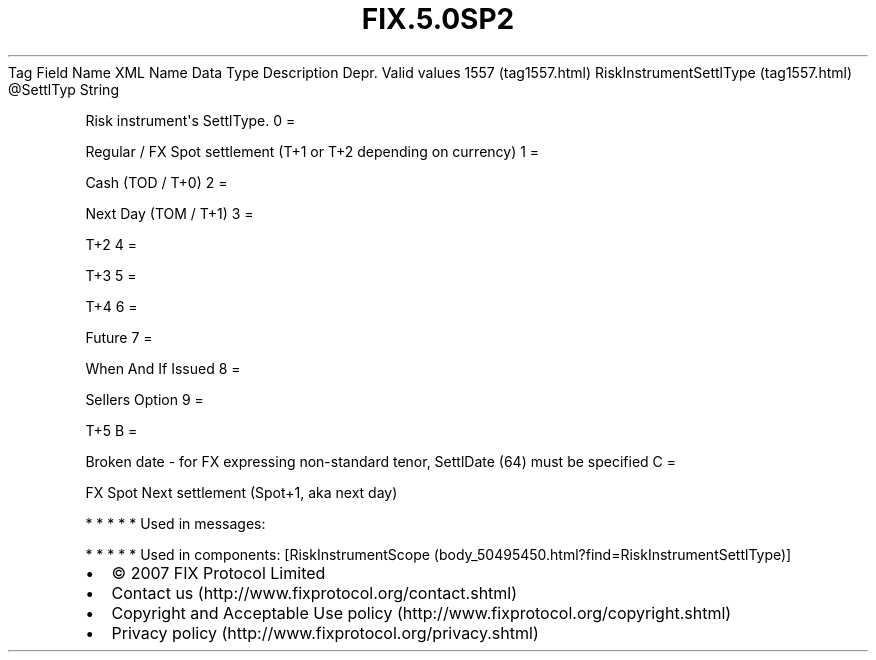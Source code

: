 .TH FIX.5.0SP2 "" "" "Tag #1557"
Tag
Field Name
XML Name
Data Type
Description
Depr.
Valid values
1557 (tag1557.html)
RiskInstrumentSettlType (tag1557.html)
\@SettlTyp
String
.PP
Risk instrument\[aq]s SettlType.
0
=
.PP
Regular / FX Spot settlement (T+1 or T+2 depending on currency)
1
=
.PP
Cash (TOD / T+0)
2
=
.PP
Next Day (TOM / T+1)
3
=
.PP
T+2
4
=
.PP
T+3
5
=
.PP
T+4
6
=
.PP
Future
7
=
.PP
When And If Issued
8
=
.PP
Sellers Option
9
=
.PP
T+5
B
=
.PP
Broken date - for FX expressing non-standard tenor, SettlDate (64)
must be specified
C
=
.PP
FX Spot Next settlement (Spot+1, aka next day)
.PP
   *   *   *   *   *
Used in messages:
.PP
   *   *   *   *   *
Used in components:
[RiskInstrumentScope (body_50495450.html?find=RiskInstrumentSettlType)]

.PD 0
.P
.PD

.PP
.PP
.IP \[bu] 2
© 2007 FIX Protocol Limited
.IP \[bu] 2
Contact us (http://www.fixprotocol.org/contact.shtml)
.IP \[bu] 2
Copyright and Acceptable Use policy (http://www.fixprotocol.org/copyright.shtml)
.IP \[bu] 2
Privacy policy (http://www.fixprotocol.org/privacy.shtml)
